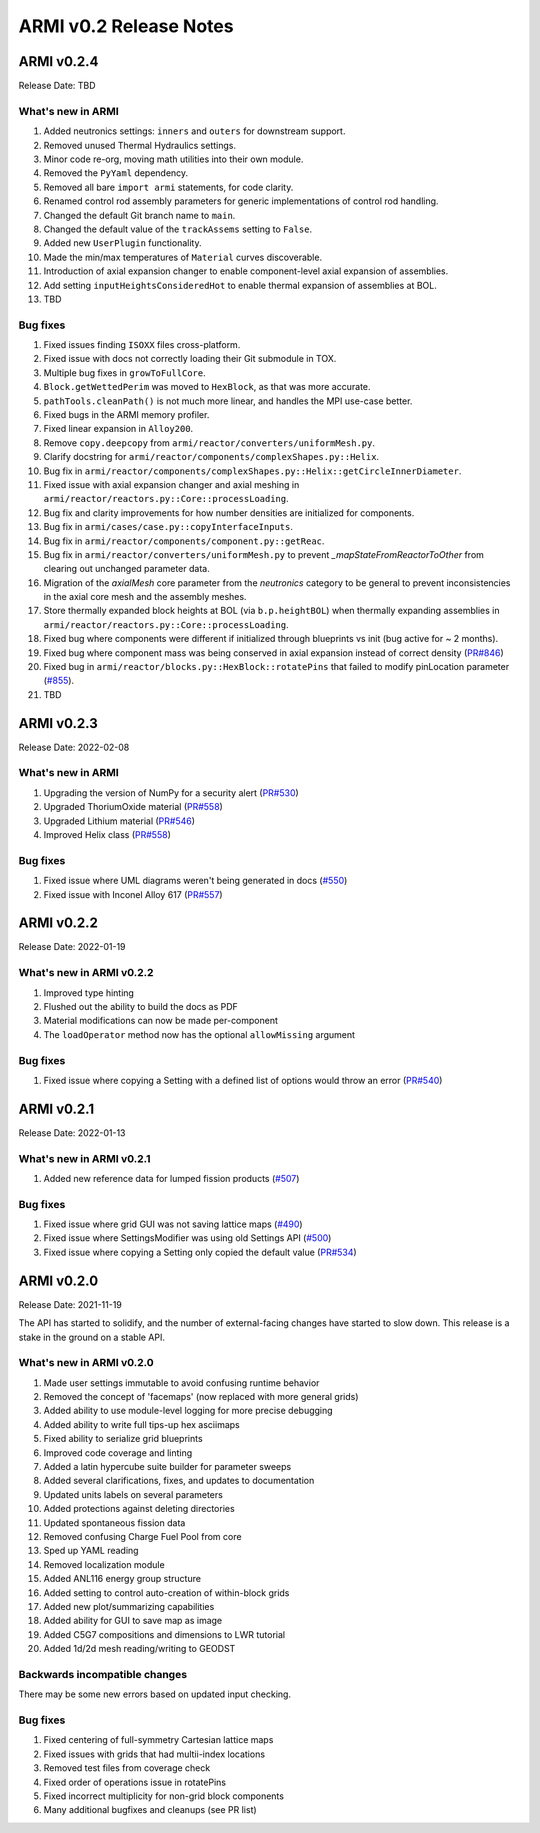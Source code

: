 =======================
ARMI v0.2 Release Notes
=======================


ARMI v0.2.4
===========
Release Date: TBD

What's new in ARMI
------------------
#. Added neutronics settings: ``inners`` and ``outers`` for downstream support.
#. Removed unused Thermal Hydraulics settings.
#. Minor code re-org, moving math utilities into their own module.
#. Removed the ``PyYaml`` dependency.
#. Removed all bare ``import armi`` statements, for code clarity.
#. Renamed control rod assembly parameters for generic implementations of control rod handling.
#. Changed the default Git branch name to ``main``.
#. Changed the default value of the ``trackAssems`` setting to ``False``.
#. Added new ``UserPlugin`` functionality.
#. Made the min/max temperatures of ``Material`` curves discoverable.
#. Introduction of axial expansion changer to enable component-level axial expansion of assemblies.
#. Add setting ``inputHeightsConsideredHot`` to enable thermal expansion of assemblies at BOL.
#. TBD

Bug fixes
---------
#. Fixed issues finding ``ISOXX`` files cross-platform.
#. Fixed issue with docs not correctly loading their Git submodule in TOX.
#. Multiple bug fixes in ``growToFullCore``.
#. ``Block.getWettedPerim`` was moved to ``HexBlock``, as that was more accurate.
#. ``pathTools.cleanPath()`` is not much more linear, and handles the MPI use-case better.
#. Fixed bugs in the ARMI memory profiler.
#. Fixed linear expansion in ``Alloy200``.
#. Remove ``copy.deepcopy`` from ``armi/reactor/converters/uniformMesh.py``.
#. Clarify docstring for ``armi/reactor/components/complexShapes.py::Helix``.
#. Bug fix in ``armi/reactor/components/complexShapes.py::Helix::getCircleInnerDiameter``.
#. Fixed issue with axial expansion changer and axial meshing in ``armi/reactor/reactors.py::Core::processLoading``.
#. Bug fix and clarity improvements for how number densities are initialized for components.
#. Bug fix in ``armi/cases/case.py::copyInterfaceInputs``.
#. Bug fix in ``armi/reactor/components/component.py::getReac``.
#. Bug fix in ``armi/reactor/converters/uniformMesh.py`` to prevent `_mapStateFromReactorToOther` from clearing out unchanged parameter data.
#. Migration of the `axialMesh` core parameter from the `neutronics` category to be general to prevent inconsistencies in the axial core mesh and the assembly meshes.
#. Store thermally expanded block heights at BOL (via ``b.p.heightBOL``) when thermally expanding assemblies in ``armi/reactor/reactors.py::Core::processLoading``.
#. Fixed bug where components were different if initialized through blueprints vs init (bug active for ~ 2 months).
#. Fixed bug where component mass was being conserved in axial expansion instead of correct density (`PR#846 <https://github.com/terrapower/armi/pull/846>`_)
#. Fixed bug in ``armi/reactor/blocks.py::HexBlock::rotatePins`` that failed to modify pinLocation parameter (`#855 <https://github.com/terrapower/armi/pull/855>`_).
#. TBD







ARMI v0.2.3
===========
Release Date: 2022-02-08

What's new in ARMI
------------------
#. Upgrading the version of NumPy for a security alert (`PR#530 <https://github.com/terrapower/armi/pull/530>`_)
#. Upgraded ThoriumOxide material (`PR#558 <https://github.com/terrapower/armi/pull/548>`_)
#. Upgraded Lithium material (`PR#546 <https://github.com/terrapower/armi/pull/546>`_)
#. Improved Helix class (`PR#558 <https://github.com/terrapower/armi/pull/558>`_)

Bug fixes
---------
#. Fixed issue where UML diagrams weren't being generated in docs (`#550 <https://github.com/terrapower/armi/issues/550>`_)
#. Fixed issue with Inconel Alloy 617 (`PR#557 <https://github.com/terrapower/armi/pull/557>`_)


ARMI v0.2.2
===========
Release Date: 2022-01-19

What's new in ARMI v0.2.2
-------------------------
#. Improved type hinting
#. Flushed out the ability to build the docs as PDF
#. Material modifications can now be made per-component
#. The ``loadOperator`` method now has the optional ``allowMissing`` argument

Bug fixes
---------
#. Fixed issue where copying a Setting with a defined list of options would throw an error (`PR#540 <https://github.com/terrapower/armi/pull/540>`_)


ARMI v0.2.1
===========
Release Date: 2022-01-13

What's new in ARMI v0.2.1
-------------------------
#. Added new reference data for lumped fission products (`#507 <https://github.com/terrapower/armi/issues/507>`_)

Bug fixes
---------
#. Fixed issue where grid GUI was not saving lattice maps (`#490 <https://github.com/terrapower/armi/issues/490>`_)
#. Fixed issue where SettingsModifier was using old Settings API (`#500 <https://github.com/terrapower/armi/issues/500>`_)
#. Fixed issue where copying a Setting only copied the default value (`PR#534 <https://github.com/terrapower/armi/pull/534>`_)


ARMI v0.2.0
===========
Release Date: 2021-11-19

The API has started to solidify, and the number of external-facing changes have started to
slow down. This release is a stake in the ground on a stable API.

What's new in ARMI v0.2.0
-------------------------
#. Made user settings immutable to avoid confusing runtime behavior
#. Removed the concept of 'facemaps' (now replaced with more general grids)
#. Added ability to use module-level logging for more precise debugging
#. Added ability to write full tips-up hex asciimaps
#. Fixed ability to serialize grid blueprints
#. Improved code coverage and linting
#. Added a latin hypercube suite builder for parameter sweeps
#. Added several clarifications, fixes, and updates to documentation
#. Updated units labels on several parameters
#. Added protections against deleting directories
#. Updated spontaneous fission data
#. Removed confusing Charge Fuel Pool from core
#. Sped up YAML reading
#. Removed localization module
#. Added ANL116 energy group structure
#. Added setting to control auto-creation of within-block grids
#. Added new plot/summarizing capabilities
#. Added ability for GUI to save map as image
#. Added C5G7 compositions and dimensions to LWR tutorial
#. Added 1d/2d mesh reading/writing to GEODST

Backwards incompatible changes
------------------------------
There may be some new errors based on updated input checking.


Bug fixes
---------
#. Fixed centering of full-symmetry Cartesian lattice maps
#. Fixed issues with grids that had multii-index locations
#. Removed test files from coverage check
#. Fixed order of operations issue in rotatePins
#. Fixed incorrect multiplicity for non-grid block components
#. Many additional bugfixes and cleanups (see PR list)

